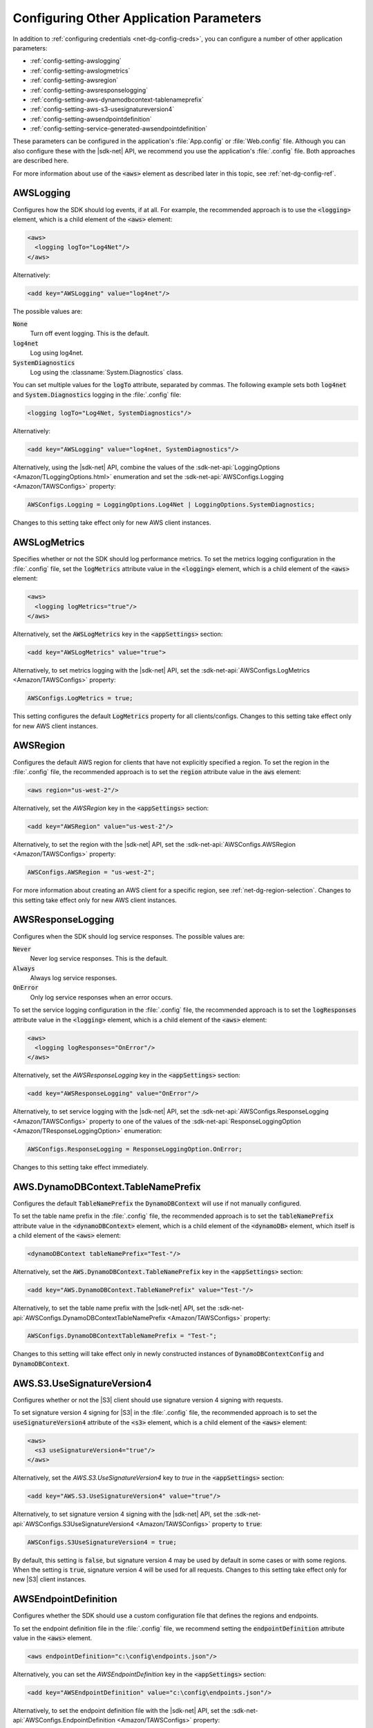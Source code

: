 .. Copyright 2010-2017 Amazon.com, Inc. or its affiliates. All Rights Reserved.

   This work is licensed under a Creative Commons Attribution-NonCommercial-ShareAlike 4.0
   International License (the "License"). You may not use this file except in compliance with the
   License. A copy of the License is located at http://creativecommons.org/licenses/by-nc-sa/4.0/.

   This file is distributed on an "AS IS" BASIS, WITHOUT WARRANTIES OR CONDITIONS OF ANY KIND,
   either express or implied. See the License for the specific language governing permissions and
   limitations under the License.

.. _net-dg-config-other:

########################################
Configuring Other Application Parameters
########################################

In addition to :ref:`configuring credentials <net-dg-config-creds>`, you can configure a number of
other application parameters:

* :ref:`config-setting-awslogging`

* :ref:`config-setting-awslogmetrics`

* :ref:`config-setting-awsregion`

* :ref:`config-setting-awsresponselogging`

* :ref:`config-setting-aws-dynamodbcontext-tablenameprefix`

* :ref:`config-setting-aws-s3-usesignatureversion4`

* :ref:`config-setting-awsendpointdefinition`

* :ref:`config-setting-service-generated-awsendpointdefinition`

These parameters can be configured in the application's :file:`App.config` or :file:`Web.config` 
file. Although you can also configure these with the |sdk-net| API, we recommend you use the
application's :file:`.config` file. Both approaches are described here.

For more information about use of the :code:`<aws>` element as described later in this topic, see
:ref:`net-dg-config-ref`.

.. _config-setting-awslogging:
    
AWSLogging
==========

Configures how the SDK should log events, if at all. For example, the recommended approach is to
use the :code:`<logging>` element, which is a child element of the :code:`<aws>` element:

.. code-block:: xml

  <aws> 
    <logging logTo="Log4Net"/> 
  </aws>

Alternatively: 

.. code-block:: xml

  <add key="AWSLogging" value="log4net"/> 
    
The possible values are: 

:code:`None` 
  Turn off event logging. This is the default. 

:code:`log4net` 
  Log using log4net. 

:code:`SystemDiagnostics` 
  Log using the :classname:`System.Diagnostics` class. 
  
You can set multiple values for the :code:`logTo` attribute, separated by commas. The following 
example sets both :code:`log4net` and :code:`System.Diagnostics` logging in the :file:`.config` 
file: 

.. code-block:: xml

  <logging logTo="Log4Net, SystemDiagnostics"/>

Alternatively: 

.. code-block:: xml

  <add key="AWSLogging" value="log4net, SystemDiagnostics"/> 

Alternatively, using the |sdk-net| API, combine the values of the
:sdk-net-api:`LoggingOptions <Amazon/TLoggingOptions.html>` enumeration and set the 
:sdk-net-api:`AWSConfigs.Logging <Amazon/TAWSConfigs>` property: 

.. code-block:: csharp

  AWSConfigs.Logging = LoggingOptions.Log4Net | LoggingOptions.SystemDiagnostics; 

Changes to this setting take effect only for new AWS client instances.

    
.. _config-setting-awslogmetrics:
    
AWSLogMetrics
=============

Specifies whether or not the SDK should log performance metrics. To set the metrics logging
configuration in the :file:`.config` file, set the :code:`logMetrics` attribute value in the
:code:`<logging>` element, which is a child element of the :code:`<aws>` element: 

.. code-block:: xml

  <aws>
    <logging logMetrics="true"/> 
  </aws> 
    
Alternatively, set the :code:`AWSLogMetrics` key in the :code:`<appSettings>` section: 
 
.. code-block:: xml

  <add key="AWSLogMetrics" value="true">
    
Alternatively, to set metrics logging with the |sdk-net| API, set the 
:sdk-net-api:`AWSConfigs.LogMetrics <Amazon/TAWSConfigs>` property: 

.. code-block:: csharp

  AWSConfigs.LogMetrics = true; 
    
This setting configures the default :code:`LogMetrics` property for all clients/configs. Changes 
to this setting take effect only for new AWS client instances.


.. _config-setting-awsregion:

AWSRegion
=========

Configures the default AWS region for clients that have not explicitly specified a region. To
set the region in the :file:`.config` file, the recommended approach is to set the
:code:`region` attribute value in the :code:`aws` element: 

.. code-block:: xml

    <aws region="us-west-2"/> 
    
Alternatively, set the *AWSRegion* key in the :code:`<appSettings>` section: 

.. code-block:: xml

  <add key="AWSRegion" value="us-west-2"/> 
    
Alternatively, to set the region with the |sdk-net| API, set the 
:sdk-net-api:`AWSConfigs.AWSRegion <Amazon/TAWSConfigs>` property: 

.. code-block:: csharp

  AWSConfigs.AWSRegion = "us-west-2"; 
    
For more information about creating an AWS client for a specific region, see 
:ref:`net-dg-region-selection`. Changes to this setting take effect only for new AWS client 
instances.


.. _config-setting-awsresponselogging:

AWSResponseLogging
==================

Configures when the SDK should log service responses. The possible values are: 

:code:`Never`
  Never log service responses. This is the default. 
  
:code:`Always` 
  Always log service responses.
  
:code:`OnError` 
  Only log service responses when an error occurs. 

To set the service logging
configuration in the :file:`.config` file, the recommended approach is to set the
:code:`logResponses` attribute value in the :code:`<logging>` element, which is a child element
of the :code:`<aws>` element: 

.. code-block:: xml

  <aws> 
    <logging logResponses="OnError"/> 
  </aws>

Alternatively, set the *AWSResponseLogging* key in the :code:`<appSettings>`
section: 

.. code-block:: xml
   
  <add key="AWSResponseLogging" value="OnError"/> 
  
Alternatively, to set service logging with the |sdk-net| API, set the 
:sdk-net-api:`AWSConfigs.ResponseLogging <Amazon/TAWSConfigs>` 
property to one of the values of the 
:sdk-net-api:`ResponseLoggingOption <Amazon/TResponseLoggingOption>` enumeration:

.. code-block:: csharp

  AWSConfigs.ResponseLogging = ResponseLoggingOption.OnError; 
    
Changes to this setting take effect immediately.



.. _config-setting-aws-dynamodbcontext-tablenameprefix:

AWS.DynamoDBContext.TableNamePrefix
===================================

Configures the default :code:`TableNamePrefix` the :code:`DynamoDBContext` will use if not
manually configured. 

To set the table name prefix in the :file:`.config` file, the recommended
approach is to set the :code:`tableNamePrefix` attribute value in the :code:`<dynamoDBContext>` 
element, which is a child element of the :code:`<dynamoDB>` element, which itself is a child
element of the :code:`<aws>` element: 

.. code-block:: xml

  <dynamoDBContext tableNamePrefix="Test-"/>
    
Alternatively, set the :code:`AWS.DynamoDBContext.TableNamePrefix` key in the
:code:`<appSettings>` section: 

.. code-block:: xml

  <add key="AWS.DynamoDBContext.TableNamePrefix" value="Test-"/>
    
Alternatively, to set the table name prefix with the |sdk-net| API, set the
:sdk-net-api:`AWSConfigs.DynamoDBContextTableNamePrefix <Amazon/TAWSConfigs>` property:

.. code-block:: csharp

  AWSConfigs.DynamoDBContextTableNamePrefix = "Test-"; 
  
Changes to this setting will take effect
only in newly constructed instances of :code:`DynamoDBContextConfig` and
:code:`DynamoDBContext`.

    
.. _config-setting-aws-s3-usesignatureversion4:

AWS.S3.UseSignatureVersion4
===========================

Configures whether or not the |S3| client should use signature version 4 signing with requests.

To set signature version 4 signing for |S3| in the :file:`.config` file, the recommended
approach is to set the :code:`useSignatureVersion4` attribute of the :code:`<s3>` element, which
is a child element of the :code:`<aws>` element: 

.. code-block:: xml

  <aws> 
    <s3 useSignatureVersion4="true"/> 
  </aws>
    
Alternatively, set the *AWS.S3.UseSignatureVersion4* key to *true* in the :code:`<appSettings>` 
section: 

.. code-block:: xml

  <add key="AWS.S3.UseSignatureVersion4" value="true"/> 
    
Alternatively, to set signature version 4 signing with the |sdk-net| API, set the 
:sdk-net-api:`AWSConfigs.S3UseSignatureVersion4 <Amazon/TAWSConfigs>` 
property to :code:`true`: 

.. code-block:: csharp

  AWSConfigs.S3UseSignatureVersion4 = true; 
    
By default, this setting is :code:`false`, but signature version 4 may be used by default in some 
cases or with some regions. When the setting is :code:`true`, signature version 4 will be used 
for all requests. Changes to this setting take effect only for new |S3| client instances.


.. _config-setting-awsendpointdefinition:

AWSEndpointDefinition
=====================

Configures whether the SDK should use a custom configuration file that defines the regions and
endpoints. 

To set the endpoint definition file in the :file:`.config` file, we recommend setting
the :code:`endpointDefinition` attribute value in the :code:`<aws>` element. 

.. code-block:: xml

  <aws endpointDefinition="c:\config\endpoints.json"/>

Alternatively, you can set the *AWSEndpointDefinition* key in the :code:`<appSettings>` section: 

.. code-block:: xml

  <add key="AWSEndpointDefinition" value="c:\config\endpoints.json"/> 

Alternatively, to set the endpoint definition file with the |sdk-net| API, set the 
:sdk-net-api:`AWSConfigs.EndpointDefinition <Amazon/TAWSConfigs>` property: 

.. code-block:: csharp

  AWSConfigs.EndpointDefinition = @"c:\config\endpoints.json"; 

If no file name is provided, then a custom configuration file will not be used. Changes to this 
setting take effect only for new AWS client instances. The endpoint.json file is available from 
https://github.com/aws/aws-sdk-net/blob/master/sdk/src/Core/endpoints.json.


.. _config-setting-service-generated-awsendpointdefinition:

AWS Service-Generated Endpoints
===============================

Some AWS services generate their own endpoints instead of consuming a region endpoint. Clients for 
these services consume a service Url that is specific to that service and your resources. Two examples 
of these services are Amazon CloudSearch and AWS IoT. The following examples show how you can obtain 
the endpoints for those services.

|CS| Endpoints Example
----------------------

The |cs| client is used for accessing the Amazon CloudSearch configuration service. You use the Amazon CloudSearch 
configuration service to create, configure, and manage search domains. To create a search domain, 
create a :sdk-net-api:`CreateDomainRequest <CloudSearch/TCloudSearchCreateDomainRequest>` object 
and provide the :code:`DomainName` property.  Create an :sdk-net-api:`AmazonCloudSearchClient <CloudSearch/TCloudSearchCloudSearchClient>` 
object by using the request object. Call the :sdk-net-api:`CreateDomain <CloudSearch/MCloudSearchCloudSearchCreateDomainCreateDomainRequest>` 
method. The :sdk-net-api:`CreateDomainResponse <CloudSearch/TCloudSearchCreateDomainResponse>` object 
returned from the call contains a :code:`DomainStatus` property that has both the :code:`DocService` and 
:code:`SearchService` endpoints. Create an :sdk-net-api:`AmazonCloudSearchDomainConfig <CloudSearchDomain/TCloudSearchDomainCloudSearchDomainConfig>` 
object and use it to initialize :code:`DocService` and :code:`SearchService` instances of the 
:sdk-net-api:`AmazonCloudSearchDomainClient <CloudSearchDomain/TCloudSearchDomainCloudSearchDomainClient>` class.

.. code-block:: csharp

            // Create domain and retrieve DocService and SearchService endpoints
            DomainStatus domainStatus;
            using (var searchClient = new AmazonCloudSearchClient())
            {
                var request = new CreateDomainRequest
                {
                    DomainName = "testdomain"
                };
                domainStatus = searchClient.CreateDomain(request).DomainStatus;
                Console.WriteLine(domainStatus.DomainName + " created");
            }

            // Test the DocService endpoint
            var docServiceConfig = new AmazonCloudSearchDomainConfig
            {
                ServiceURL = "https://" + domainStatus.DocService.Endpoint
            };
            using (var domainDocService = new AmazonCloudSearchDomainClient(docServiceConfig))
            {
                Console.WriteLine("Amazon CloudSearchDomain DocService client instantiated using the DocService endpoint");
                Console.WriteLine("DocService endpoint = " + domainStatus.DocService.Endpoint);

                using (var docStream = new FileStream(@"C:\doc_source\XMLFile4.xml", FileMode.Open))
                {
                    var upload = new UploadDocumentsRequest
                    {
                        ContentType = ContentType.ApplicationXml,
                        Documents = docStream
                    };
                    domainDocService.UploadDocuments(upload);
                }
            }

            // Test the SearchService endpoint
            var searchServiceConfig = new AmazonCloudSearchDomainConfig
            {
                ServiceURL = "https://" + domainStatus.SearchService.Endpoint
            };
            using (var domainSearchService = new AmazonCloudSearchDomainClient(searchServiceConfig))
            {
                Console.WriteLine("Amazon CloudSearchDomain SearchService client instantiated using the SearchService endpoint");
                Console.WriteLine("SearchService endpoint = " + domainStatus.SearchService.Endpoint);

                var searchReq = new SearchRequest
                {
                    Query = "Gambardella",
                    Sort = "_score desc",
                    QueryParser = QueryParser.Simple
                };
                var searchResp = domainSearchService.Search(searchReq);
            }
        
|IoTlong| Endpoints Example
---------------------------

To obtain the endpoint for |IoTlong|, create an :sdk-net-api:`AmazonIoTClient <IoT/TIoTIoTClient>` 
object and call the :sdk-net-api:`DescribeEndPoint <IoT/MIoTIoTDescribeEndpoint>` 
method. The returned :sdk-net-api:`DescribeEndPointResponse <IoT/TIoTDescribeEndpointResponse>` object 
contains the :code:`EndpointAddress`. Create an :sdk-net-api:`AmazonIotDataConfig <IotData/TIotDataIotDataConfig>` 
object, set the :code:`ServiceURL` property, and use the object to instantiate the 
:sdk-net-api:`AmazonIotDataClient <IotData/TIotDataIotDataClient>` class.

.. code-block:: csharp

            string iotEndpointAddress;
            using (var iotClient = new AmazonIoTClient())
            {
                var endPointResponse = iotClient.DescribeEndpoint();
                iotEndpointAddress = endPointResponse.EndpointAddress;
            }

            var ioTdocServiceConfig = new AmazonIotDataConfig
            {
                ServiceURL = "https://" + iotEndpointAddress
            };
            using (var dataClient = new AmazonIotDataClient(ioTdocServiceConfig))
            {
                Console.WriteLine("AWS IoTData client instantiated using the endpoint from the IotClient");
            }nstantiated using the endpoint from the IoT client");
    
